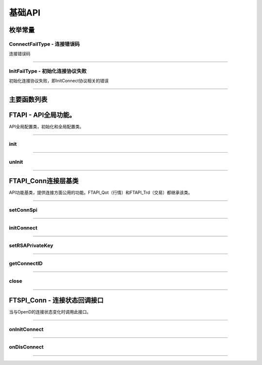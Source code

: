 
.. role:: strike
    :class: strike
.. role:: red-strengthen
    :class: red-strengthen

========
基础API
========

  .. _getGlobalState: ../protocol/base_define.html#getglobalstate-proto-1002
  .. _sub: ../protocol/quote_protocol.html#qot-sub-proto-3001
  .. _regQotPush: ../protocol/quote_protocol.html#qot-regqotpush-proto-3002
  .. _getSubInfo: ../protocol/quote_protocol.html#qot-getsubinfo-proto-3003
  .. _getTicker: ../protocol/quote_protocol.html#qot-getticker-proto-3010
  .. _getBasicQot: ../protocol/quote_protocol.html#qot-getbasicqot-proto-3004
  .. _getOrderBook: ../protocol/quote_protocol.html#qot-getorderbook-proto-3012
  .. _getKL: ../protocol/quote_protocol.html#qot-getkl-proto-3006k
  .. _getRT: ../protocol/quote_protocol.html#qot-getrt-proto-3008
  .. _getBroker: ../protocol/quote_protocol.html#qot-getbroker-proto-3014
  .. _getRehab: ../protocol/quote_protocol.html#qot-getrehab-proto-3102
  .. _requestRehab: ../protocol/quote_protocol.html#qot-requestrehab-proto-3105
  .. _requestHistoryKL: ../protocol/quote_protocol.html#qot-requesthistorykl-proto-3103k
  .. _requestHistoryKLQuota: ../protocol/quote_protocol.html#qot-requesthistoryklquota-proto-3104k
  .. _getTradeDate: ../protocol/quote_protocol.html#qot-gettradedate-proto-3200
  .. _getStaticInfo: ../protocol/quote_protocol.html#qot-getstaticinfo-proto-3202
  .. _getSecuritySnapshot: ../protocol/quote_protocol.html#qot-getsecuritysnapshot-proto-3203
  .. _getPlateSet: ../protocol/quote_protocol.html#qot-getplateset-proto-3204
  .. _getPlateSecurity: ../protocol/quote_protocol.html#qot-getplatesecurity-proto-3205
  .. _getReference: ../protocol/quote_protocol.html#qot-getreference-proto-3206
  .. _getOwnerPlate: ../protocol/quote_protocol.html#qot-getownerplate-proto-3207
  .. _getHoldingChangeList: ../protocol/quote_protocol.html#qot-getholdingchangelist-proto-3208
  .. _getOptionChain: ../protocol/quote_protocol.html#qot-getoptionchain-proto-3209
  .. _getWarrant: ../protocol/quote_protocol.html#qot-getwarrant-proto-3210
  .. _getCapitalFlow: ../protocol/quote_protocol.html#qot-getcapitalflow-proto-3211
  .. _getCapitalDistribution: ../protocol/quote_protocol.html#qot-getcapitaldistribution-proto-3212
  .. _getUserSecurity: ../protocol/quote_protocol.html#qot-getusersecurity-proto-3213
  .. _modifyUserSecurity: ../protocol/quote_protocol.html#qot-modifyusersecurity-proto-3214
  .. _notify: ../protocol/base_define.html#notify-proto-1003
  .. _updateBasicQot: ../protocol/quote_protocol.html#qot-updatebasicqot-proto-3005
  .. _updateKL: ../protocol/quote_protocol.html#qot-updatekl-proto-3007
  .. _updateRT: ../protocol/quote_protocol.html#qot-updatert-proto-3009
  .. _updateTicker: ../protocol/quote_protocol.html#qot-updateticker-proto-3011
  .. _updateOrderBook: ../protocol/quote_protocol.html#qot-updateorderbook-proto-3013
  .. _updateBroker: ../protocol/quote_protocol.html#qot-updatebroker-proto-3015
  .. _updateOrderDetail: ../protocol/quote_protocol.html#qot-updateorderdetail-proto-3017
  .. _getAccList: ../protocol/trade_protocol.html#trd-getacclist-proto-2001
  .. _unlockTrade: ../protocol/trade_protocol.html#trd-unlocktrade-proto-2005
  .. _subAccPush: ../protocol/trade_protocol.html#trd-subaccpush-proto-2008
  .. _getFunds: ../protocol/trade_protocol.html#trd-getfunds-proto-2101
  .. _getPositionList: ../protocol/trade_protocol.html#trd-getpositionlist-proto-2102
  .. _getMaxTrdQtys: ../protocol/trade_protocol.html#trd-getmaxtrdqtys-proto-2111
  .. _getOrderList: ../protocol/trade_protocol.html#trd-getorderlist-proto-2201
  .. _getOrderFillList: ../protocol/trade_protocol.html#trd-getorderfilllist-proto-2211
  .. _getHistoryOrderList: ../protocol/trade_protocol.html#trd-gethistoryorderlist-proto-2221
  .. _getHistoryOrderFillList: ../protocol/trade_protocol.html#trd-gethistoryorderfilllist-proto-2222
  .. _updateOrder: ../protocol/trade_protocol.html#trd-updateorder-proto-2208
  .. _updateOrderFill: ../protocol/trade_protocol.html#trd-updateorderfill-proto-2218
  .. _rsa: ../intro/FutuOpenDGuide.html#rsa


枚举常量
---------

ConnectFailType - 连接错误码
~~~~~~~~~~~~~~~~~~~~~~~~~~~~~~~

连接错误码

..  cpp:enum:: ConnectFailType

 ..  attribute:: UNKNOWN
 
  未知错误
  
 ..  attribute:: NONE
 
  没有错误
  
 ..  attribute:: CREATEFAILED
 
  socket创建失败

 ..  attribute:: CLOSEFAILED

  socket close错误

 ..  attribute:: SHUTDOWNFAILED

 socket shutdown错误

 ..  attribute:: GETHOSTBYNAMEFAILED

 gethostbyname错误

 ..  attribute:: GETHOSTBYNAMEWRONG

 gethostbyname调用成功，但返回的结果错误

 ..  attribute:: CONNECTFAILED

 连接失败

 ..  attribute:: BINDFAILED

 socket bind失败

 ..  attribute:: LISTENFAILED

 socket listen失败

 ..  attribute:: SELECTRETURNERROR

 socket select错误

 ..  attribute:: SENDFAILED

 socket send失败

 ..  attribute:: RECVFAILED

 socket recv失败
  
--------------------------------------

InitFailType - 初始化连接协议失败
~~~~~~~~~~~~~~~~~~~~~~~~~~~~~~~~~~~~~

初始化连接协议失败，即InitConnect协议相关的错误

..  cpp:enum:: InitFailType

 ..  attribute:: UNKNOWN

 未知错误

 ..  attribute:: TIMEOUT

 超时

 ..  attribute:: DISCONNECT

 连接断开

 ..  attribute:: SERIANONOTMATCH

 序列号不符

 ..  attribute:: SENDINITREQFAILED

 发送初始化协议失败

 ..  attribute:: OPENDREJECT

 FutuOpenD回包指定错误，具体错误看描述

--------------------------------------


主要函数列表
---------------

FTAPI - API全局功能。
--------------------------------------

..  class:: FTAPI

API全局配置类，初始化和全局配置类。

-------------------------------------------------------------------------------------------------

init
~~~~~~~~~~~~~~~~~

..  method:: static void init()

  初始化底层通道，程序启动时首先调用

  :return: void

--------------------------------------------

unInit
~~~~~~~~~~~~~~~~~

..  method:: static void unInit()

  清理底层通道，程序结束时调用

  :return: void

--------------------------------------------


FTAPI_Conn连接层基类
-----------------------

..  class:: FTAPI

API功能基类，提供连接方面公用的功能。FTAPI_Qot（行情）和FTAPI_Trd（交易）都继承该类。

-------------------------------------------------------------------------------------------------

setConnSpi
~~~~~~~~~~~~~~~~~

..  method:: void setConnSpi(FTSPI_Conn callback)

  设置连接相关回调。

  :param callback: 参加下面 `FTSPI_Conn` 的说明
  :return: void

--------------------------------------------

initConnect
~~~~~~~~~~~~~~~~~

..  method:: boolean initConnect(String ip, short port, boolean isEnableEncrypt)

  初始化连接信息。

  :param ip: 连接地址
  :param port: 连接端口号
  :param isEnableEncrypt: 是否允许加密
  :return: bool 初始化失败返回false，其他错误依据callback返回

--------------------------------------------

setRSAPrivateKey
~~~~~~~~~~~~~~~~~

..  method:: void setRSAPrivateKey(String key)

  设置密钥。

  :param key: 加密密钥。格式见 rsa_
  :return: void

--------------------------------------------

getConnectID
~~~~~~~~~~~~~~~~~

..  method:: long getConnectID()

  获取此连接的连接ID，连接的唯一标识，InitConnect协议返回，没有初始化前为0

  :return: long

--------------------------------------------

close
~~~~~~~~~~~~~~~~~

..  method:: void close()

  释放内存。当对象不再使用时调用，否则会有内存泄漏。

  :return: void

--------------------------------------------

FTSPI_Conn - 连接状态回调接口
------------------------------------------

..  class:: interface FTSPI_Conn

当与OpenD的连接状态变化时调用此接口。

------------------------------------


onInitConnect
~~~~~~~~~~~~~~~~~

..  method:: void onInitConnect(FTAPI client, long errCode, String desc)

  初始化连接状态变化。

  :param client: 对应的FTAPI实例
  :param errCode: 错误码。0表示成功，可以进行后续请求。当高32位为在`ConnectFailType` 范围内时，低32位为系统错误码；当高32位等于FTAPI_Conn.INIT_FAIL，则低32位为 `InitFailType` 类型。
  :param desc: 错误描述
  :return: void

--------------------------------------------

onDisConnect
~~~~~~~~~~~~~~~~~

..  method:: void onDisconnect(FTAPI client, long errCode)

  初始化连接状态变化。

  :param client: 对应的FTAPI实例
  :param errCode: 错误码。高32位为 `ConnectFailType` 类型，低32位为系统错误码；
  :return: void

--------------------------------------------